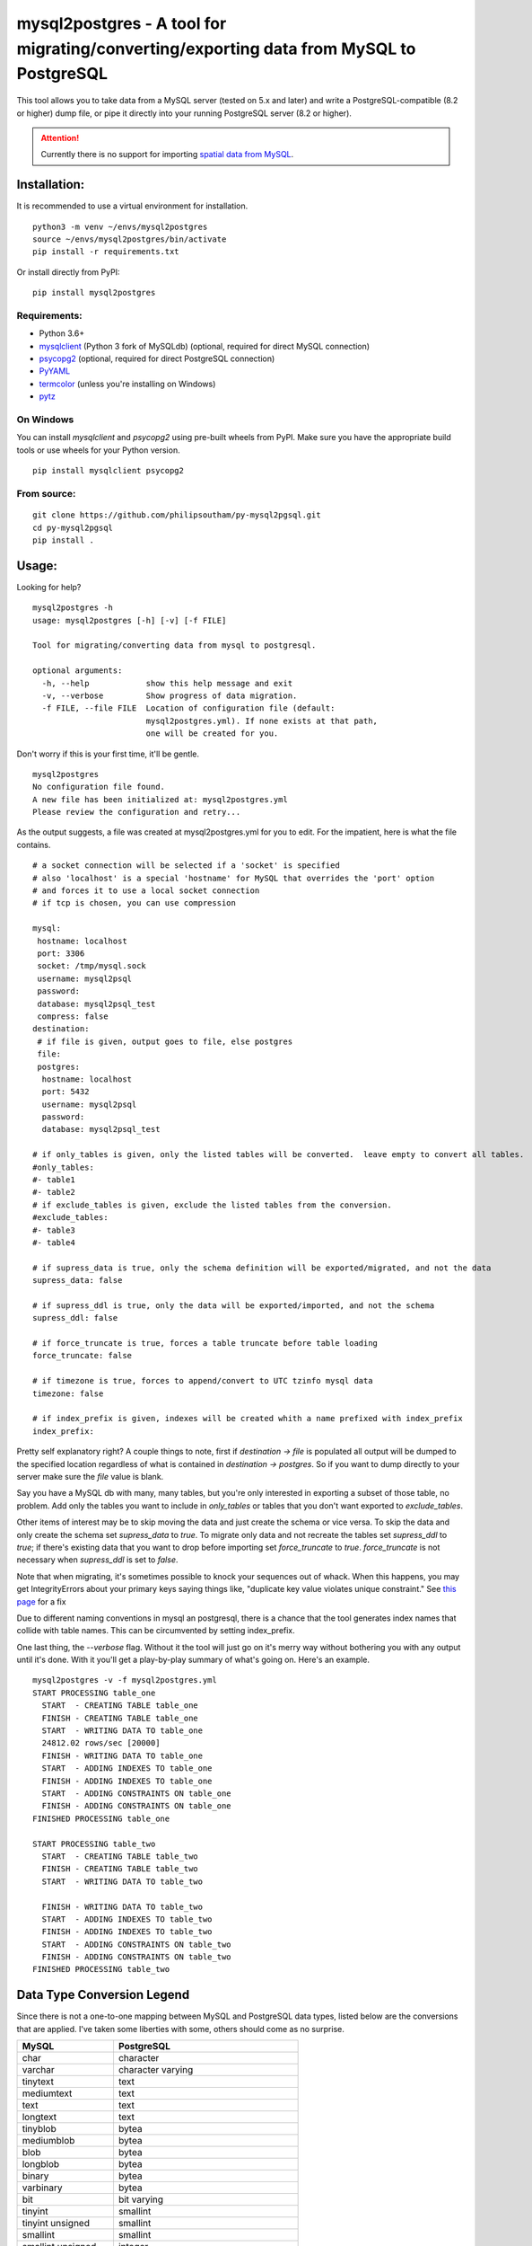 ========================================================================================
mysql2postgres - A tool for migrating/converting/exporting data from MySQL to PostgreSQL
========================================================================================

This tool allows you to take data from a MySQL server (tested on 5.x and later) and write a PostgreSQL-compatible (8.2 or higher) dump file, or pipe it directly into your running PostgreSQL server (8.2 or higher).

.. attention::
   Currently there is no support for importing `spatial data from MySQL
   <http://dev.mysql.com/doc/refman/5.5/en/spatial-extensions.html>`_.


Installation:
=============

It is recommended to use a virtual environment for installation.

::

    python3 -m venv ~/envs/mysql2postgres
    source ~/envs/mysql2postgres/bin/activate
    pip install -r requirements.txt

Or install directly from PyPI:

::

    pip install mysql2postgres


Requirements:
-------------

* Python 3.6+
* `mysqlclient <https://pypi.org/project/mysqlclient/>`_ (Python 3 fork of MySQLdb) (optional, required for direct MySQL connection)
* `psycopg2 <https://pypi.org/project/psycopg2/>`_ (optional, required for direct PostgreSQL connection)
* `PyYAML <https://pypi.org/project/PyYAML/>`_
* `termcolor <https://pypi.org/project/termcolor/>`_ (unless you're installing on Windows)
* `pytz <https://pypi.org/project/pytz/>`_


On Windows
----------

You can install `mysqlclient` and `psycopg2` using pre-built wheels from PyPI. Make sure you have the appropriate build tools or use wheels for your Python version.

::

    pip install mysqlclient psycopg2


From source:
------------

::

    git clone https://github.com/philipsoutham/py-mysql2pgsql.git
    cd py-mysql2pgsql
    pip install .


Usage:
======

Looking for help?

::

    mysql2postgres -h
    usage: mysql2postgres [-h] [-v] [-f FILE]

    Tool for migrating/converting data from mysql to postgresql.

    optional arguments:
      -h, --help            show this help message and exit
      -v, --verbose         Show progress of data migration.
      -f FILE, --file FILE  Location of configuration file (default:
                            mysql2postgres.yml). If none exists at that path,
                            one will be created for you.


Don't worry if this is your first time, it'll be gentle.

::

    mysql2postgres
    No configuration file found.
    A new file has been initialized at: mysql2postgres.yml
    Please review the configuration and retry...

As the output suggests, a file was created at mysql2postgres.yml for you
to edit. For the impatient, here is what the file contains.

::

    # a socket connection will be selected if a 'socket' is specified
    # also 'localhost' is a special 'hostname' for MySQL that overrides the 'port' option
    # and forces it to use a local socket connection
    # if tcp is chosen, you can use compression

    mysql:
     hostname: localhost
     port: 3306
     socket: /tmp/mysql.sock
     username: mysql2psql
     password: 
     database: mysql2psql_test
     compress: false
    destination:
     # if file is given, output goes to file, else postgres
     file: 
     postgres:
      hostname: localhost
      port: 5432
      username: mysql2psql
      password: 
      database: mysql2psql_test

    # if only_tables is given, only the listed tables will be converted.  leave empty to convert all tables.
    #only_tables:
    #- table1
    #- table2
    # if exclude_tables is given, exclude the listed tables from the conversion.
    #exclude_tables:
    #- table3
    #- table4

    # if supress_data is true, only the schema definition will be exported/migrated, and not the data
    supress_data: false

    # if supress_ddl is true, only the data will be exported/imported, and not the schema
    supress_ddl: false

    # if force_truncate is true, forces a table truncate before table loading
    force_truncate: false

    # if timezone is true, forces to append/convert to UTC tzinfo mysql data
    timezone: false
    
    # if index_prefix is given, indexes will be created whith a name prefixed with index_prefix
    index_prefix:

Pretty self explanatory right? A couple things to note, first if
`destination -> file` is populated all output will be dumped to the
specified location regardless of what is contained in `destination ->
postgres`. So if you want to dump directly to your server make sure
the `file` value is blank.

Say you have a MySQL db with many, many tables, but you're only
interested in exporting a subset of those table, no problem. Add only
the tables you want to include in `only_tables` or tables that you
don't want exported to `exclude_tables`. 

Other items of interest may be to skip moving the data and just create
the schema or vice versa. To skip the data and only create the schema
set `supress_data` to `true`. To migrate only data and not recreate the
tables set `supress_ddl` to `true`; if there's existing data that you
want to drop before importing set `force_truncate` to
`true`. `force_truncate` is not necessary when `supress_ddl` is set to
`false`.

Note that when migrating, it's sometimes possible to knock your 
sequences out of whack. When this happens, you may get IntegrityErrors 
about your primary keys saying things like, "duplicate key value violates 
unique constraint." See `this page <https://wiki.postgresql.org/wiki/Fixing_Sequences>`_ for a fix

Due to different naming conventions in mysql an postgresql, there is a chance
that the tool generates index names that collide with table names. This can
be circumvented by setting index_prefix.

One last thing, the `--verbose` flag. Without it the tool will just go
on it's merry way without bothering you with any output until it's
done. With it you'll get a play-by-play summary of what's going
on. Here's an example.

::

    mysql2postgres -v -f mysql2postgres.yml
    START PROCESSING table_one
      START  - CREATING TABLE table_one
      FINISH - CREATING TABLE table_one
      START  - WRITING DATA TO table_one
      24812.02 rows/sec [20000]  
      FINISH - WRITING DATA TO table_one
      START  - ADDING INDEXES TO table_one
      FINISH - ADDING INDEXES TO table_one
      START  - ADDING CONSTRAINTS ON table_one
      FINISH - ADDING CONSTRAINTS ON table_one
    FINISHED PROCESSING table_one

    START PROCESSING table_two
      START  - CREATING TABLE table_two
      FINISH - CREATING TABLE table_two
      START  - WRITING DATA TO table_two

      FINISH - WRITING DATA TO table_two
      START  - ADDING INDEXES TO table_two
      FINISH - ADDING INDEXES TO table_two
      START  - ADDING CONSTRAINTS ON table_two
      FINISH - ADDING CONSTRAINTS ON table_two
    FINISHED PROCESSING table_two


Data Type Conversion Legend
===========================

Since there is not a one-to-one mapping between MySQL and
PostgreSQL data types, listed below are the conversions that are applied. I've
taken some liberties with some, others should come as no surprise.

==================== ===========================================
MySQL                PostgreSQL
==================== ===========================================
char                 character
varchar              character varying
tinytext             text
mediumtext           text
text                 text
longtext             text
tinyblob             bytea
mediumblob           bytea
blob                 bytea
longblob             bytea
binary               bytea
varbinary            bytea
bit                  bit varying
tinyint              smallint
tinyint unsigned     smallint
smallint             smallint
smallint unsigned    integer
mediumint            integer
mediumint unsigned   integer
int                  integer
int unsigned         bigint
bigint               bigint
bigint unsigned      numeric
float                real
float unsigned       real
double               double precision
double unsigned      double precision
decimal              numeric
decimal unsigned     numeric
numeric              numeric
numeric unsigned     numeric
date                 date
datetime             timestamp without time zone
time                 time without time zone
timestamp            timestamp without time zone
year                 smallint
enum                 character varying (with `check` constraint)
set                  ARRAY[]::text[]
==================== ===========================================


Conversion caveats:
===================

Not just any valid MySQL database schema can be simply converted to the
PostgreSQL. So when you end with a different database schema please note that:

* Most MySQL versions don't enforce `NOT NULL` constraint on `date` and `enum`
  fields. Because of that `NOT NULL` is skipped for this types. Here's an
  excuse for the dates: `<http://bugs.mysql.com/bug.php?id=59526>`_.

About:
======

I ported much of this from an existing project written in Ruby by Max
Lapshin over at `<https://github.com/maxlapshin/mysql2postgres>`_. I
found that it worked fine for most things, but for migrating large tables
with millions of rows it started to break down. This motivated me to
write *mysql2postgres* which uses a server side cursor, so there is no "paging"
which means there is no slow down while working it's way through a
large dataset.

New Feature: Convert from MySQL Dump File
========================================

You can now convert a MySQL SQL backup file directly to a PostgreSQL-compatible SQL file, without needing access to a live MySQL database.

To use this feature, add the following to your config under the 'mysql' section:

.. code-block:: yaml

    mysql:
      dump_file: /path/to/your/mysql_dump.sql

If 'dump_file' is specified, the tool will parse the dump file and convert its schema and data to PostgreSQL format. All other options under 'mysql' are ignored in this mode.

Optional Dependencies and Modes
------------------------------

- If `mysqlclient` (MySQLdb) is **not installed**, you can only use a MySQL dump file as input (see the `dump_file` option in the config). Direct connection to a MySQL server will not be available.
- If `psycopg2` is **not installed**, you can only output to a PostgreSQL-compatible SQL file. Direct connection to a PostgreSQL server will not be available.
- If you attempt to use a database source or destination without the required library, the tool will print a clear error and exit.

Typical error messages:
- "MySQLdb (mysqlclient) is not installed. Only dump_file input is supported."
- "psycopg2 is not installed. Only file output is supported."
